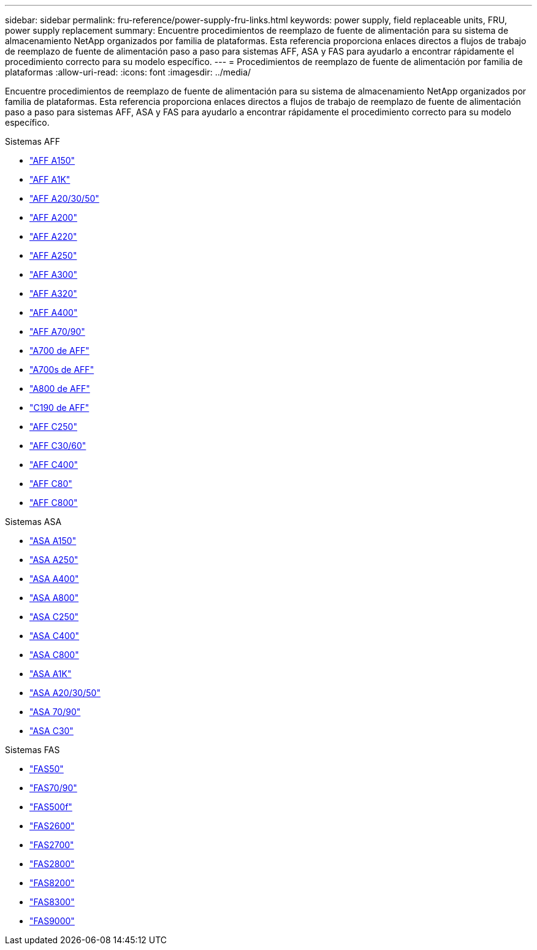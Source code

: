 ---
sidebar: sidebar 
permalink: fru-reference/power-supply-fru-links.html 
keywords: power supply, field replaceable units, FRU, power supply replacement 
summary: Encuentre procedimientos de reemplazo de fuente de alimentación para su sistema de almacenamiento NetApp organizados por familia de plataformas.  Esta referencia proporciona enlaces directos a flujos de trabajo de reemplazo de fuente de alimentación paso a paso para sistemas AFF, ASA y FAS para ayudarlo a encontrar rápidamente el procedimiento correcto para su modelo específico. 
---
= Procedimientos de reemplazo de fuente de alimentación por familia de plataformas
:allow-uri-read: 
:icons: font
:imagesdir: ../media/


[role="lead"]
Encuentre procedimientos de reemplazo de fuente de alimentación para su sistema de almacenamiento NetApp organizados por familia de plataformas.  Esta referencia proporciona enlaces directos a flujos de trabajo de reemplazo de fuente de alimentación paso a paso para sistemas AFF, ASA y FAS para ayudarlo a encontrar rápidamente el procedimiento correcto para su modelo específico.

[role="tabbed-block"]
====
.Sistemas AFF
--
* link:../a150/power-supply-swap-out.html["AFF A150"]
* link:../a1k/power-supply-replace.html["AFF A1K"]
* link:../a20-30-50/power-supply-replace.html["AFF A20/30/50"]
* link:../a200/power-supply-swap-out.html["AFF A200"]
* link:../a220/power-supply-swap-out.html["AFF A220"]
* link:../a250/power-supply-replace.html["AFF A250"]
* link:../a300/power-supply-swap-out.html["AFF A300"]
* link:../a320/power-supply-replace.html["AFF A320"]
* link:../a400/power-supply-replace.html["AFF A400"]
* link:../a70-90/power-supply-replace.html["AFF A70/90"]
* link:../a700/power-supply-swap-out.html["A700 de AFF"]
* link:../a700s/power-supply-swap-out.html["A700s de AFF"]
* link:../a800/power-supply-replace.html["A800 de AFF"]
* link:../c190/power-supply-swap-out.html["C190 de AFF"]
* link:../c250/power-supply-replace.html["AFF C250"]
* link:../c30-60/power-supply-replace.html["AFF C30/60"]
* link:../c400/power-supply-replace.html["AFF C400"]
* link:../c80/power-supply-replace.html["AFF C80"]
* link:../c800/power-supply-replace.html["AFF C800"]


--
.Sistemas ASA
--
* link:../asa150/power-supply-swap-out.html["ASA A150"]
* link:../asa250/power-supply-replace.html["ASA A250"]
* link:../asa400/power-supply-replace.html["ASA A400"]
* link:../asa800/power-supply-replace.html["ASA A800"]
* link:../asa-c250/power-supply-replace.html["ASA C250"]
* link:../asa-c400/power-supply-replace.html["ASA C400"]
* link:../asa-c800/power-supply-replace.html["ASA C800"]
* link:../asa-r2-a1k/power-supply-replace.html["ASA A1K"]
* link:../asa-r2-a20-30-50/power-supply-replace.html["ASA A20/30/50"]
* link:../asa-r2-70-90/power-supply-replace.html["ASA 70/90"]
* link:../asa-r2-c30/power-supply-replace.html["ASA C30"]


--
.Sistemas FAS
--
* link:../fas50/power-supply-replace.html["FAS50"]
* link:../fas-70-90/power-supply-replace.html["FAS70/90"]
* link:../fas500f/power-supply-replace.html["FAS500f"]
* link:../fas2600/power-supply-swap-out.html["FAS2600"]
* link:../fas2700/power-supply-swap-out.html["FAS2700"]
* link:../fas2800/power-supply-swap-out.html["FAS2800"]
* link:../fas8200/power-supply-swap-out.html["FAS8200"]
* link:../fas8300/power-supply-replace.html["FAS8300"]
* link:../fas9000/power-supply-swap-out.html["FAS9000"]


--
====